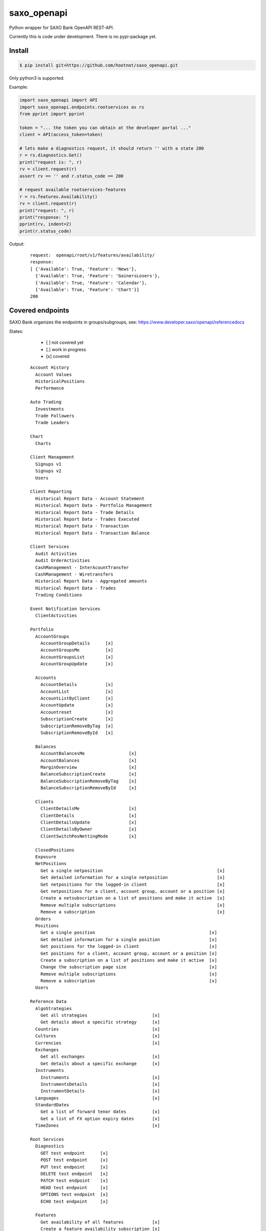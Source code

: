 saxo_openapi
============

Python wrapper for SAXO Bank OpenAPI REST-API.

Currently this is code under development. There is no pypi-package yet.

.. image:: https://coveralls.io/repos/github/hootnot/saxo_openapi/badge.svg?branch=master
   :target: https://coveralls.io/github/hootnot/saxo_openapi?branch=master
   :alt: Coverage


Install
-------

.. code-block:: bash

   $ pip install git+https://github.com/hootnot/saxo_openapi.git

Only python3 is supported.

Example:

.. code-block:: python

   import saxo_openapi import API
   import saxo_openapi.endpoints.rootservices as rs
   from pprint import pprint

   token = "... the token you can obtain at the developer portal ..."
   client = API(access_token=token)

   # lets make a diagnostics request, it should return '' with a state 200
   r = rs.diagnostics.Get()
   print("request is: ", r)
   rv = client.request(r)
   assert rv == '' and r.status_code == 200

   # request available rootservices-features
   r = rs.features.Availability()
   rv = client.request(r)
   print("request: ", r)
   print("response: ")
   pprint(rv, indent=2)
   print(r.status_code)


Output:

 ::

  request:  openapi/root/v1/features/availability/
  response:
  [ {'Available': True, 'Feature': 'News'},
    {'Available': True, 'Feature': 'GainersLosers'},
    {'Available': True, 'Feature': 'Calendar'},
    {'Available': True, 'Feature': 'Chart'}]
  200


Covered endpoints
-----------------

SAXO Bank organizes the endpoints in groups/subgroups, see:
`https://www.developer.saxo/openapi/referencedocs`_


.. _`https://www.developer.saxo/openapi/referencedocs`: https://www.developer.saxo/openapi/referencedocs

States:

  + [ ] not covered yet
  + [.] work in progress
  + [x] covered

 ::

   Account History
     Account Values
     HistoricalPositions
     Performance

   Auto Trading
     Investments
     Trade Followers
     Trade Leaders

   Chart
     Charts

   Client Management
     Signups v1
     Signups v2
     Users

   Client Reporting
     Historical Report Data - Account Statement
     Historical Report Data - Portfolio Management
     Historical Report Data - Trade Details
     Historical Report Data - Trades Executed
     Historical Report Data - Transaction
     Historical Report Data - Transaction Balance

   Client Services
     Audit Activities
     Audit OrderActivities
     CashManagement - InterAcountTransfer
     CashManagement - Wiretransfers
     Historical Report Data - Aggregated amounts
     Historical Report Data - Trades
     Trading Conditions

   Event Notification Services
     ClientActivities

   Portfolio
     AccountGroups
       AccountGroupDetails      [x]
       AccountGroupsMe          [x]
       AccountGroupsList        [x]
       AccountGroupUpdate       [x]

     Accounts
       AccountDetails           [x]
       AccountList              [x]
       AccountListByClient      [x]
       AccountUpdate            [x]
       Accountreset             [x]
       SubscriptionCreate       [x]
       SubscriptionRemoveByTag  [x]
       SubscriptionRemoveById   [x]

     Balances
       AccountBalancesMe                 [x]
       AccountBalances                   [x]
       MarginOverview                    [x]
       BalanceSubscriptionCreate         [x]
       BalanceSubscriptionRemoveByTag    [x]
       BalanceSubscriptionRemoveById     [x]

     Clients
       ClientDetailsMe                   [x]
       ClientDetails                     [x]
       ClientDetailsUpdate               [x]
       ClientDetailsByOwner              [x]
       ClientSwitchPosNettingMode        [x]

     ClosedPositions
     Exposure
     NetPositions
       Get a single netposition                                            [x]
       Get detailed information for a single netposition                   [x]
       Get netpositions for the logged-in client                           [x]
       Get netpositions for a client, account group, account or a position [x]
       Create a netsubscription on a list of positions and make it active  [x]
       Remove multiple subscriptions                                       [x]
       Remove a subscription                                               [x]
     Orders
     Positions
       Get a single position                                            [x]
       Get detailed information for a single position                   [x]
       Get positions for the logged-in client                           [x]
       Get positions for a client, account group, account or a position [x]
       Create a subscription on a list of positions and make it active  [x]
       Change the subscription page size                                [x]
       Remove multiple subscriptions                                    [x]
       Remove a subscription                                            [x]
     Users

   Reference Data
     AlgoStrategies
       Get all strategies                         [x]
       Get details about a specific strategy      [x]
     Countries                                    [x]
     Cultures                                     [x]
     Currencies                                   [x]
     Exchanges
       Get all exchanges                          [x]
       Get details about a specific exchange      [x]
     Instruments
       Instruments                                [x]
       InstrumentsDetails                         [x]
       InstrumentDetails                          [x]
     Languages                                    [x]
     StandardDates
       Get a list of forward tenor dates          [x]
       Get a list of FX option expiry dates       [x]
     TimeZones                                    [x]

   Root Services
     Diagnostics
       GET test endpoint      [x]
       POST test endpoint     [x]
       PUT test endpoint      [x]
       DELETE test endpoint   [x]
       PATCH test endpoint    [x]
       HEAD test endpoint     [x]
       OPTIONS test endpoint  [x]
       ECHO test endpoint     [x]

     Features
       Get availability of all features           [x]
       Create a feature availability subscription [x]
       Remove a feature availability subscription [x]
     Sessions
     Subscriptions
     User

   Trading
     AllocationKeys
     InfoPrices
     Messages
     OptionChain
     v1 Orders
     v2 Orders
       Place a new order                         [x]
       Change one or more existing orders        [x]
       Cancel one or more orders                 [x]
       Precheck a single order                   [x]
     Positions
     Prices

   Value Add
     PriceAlerts
